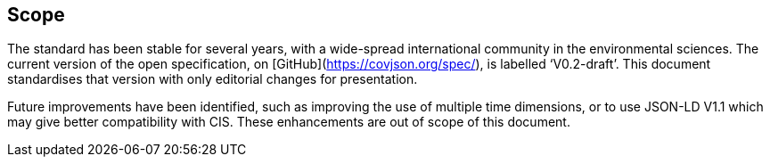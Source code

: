 == Scope

The standard has been stable for several years, with a wide-spread international community in the environmental sciences. The current version of the open specification, on [GitHub](https://covjson.org/spec/), is labelled ‘V0.2-draft’. This document standardises that version with only editorial changes for presentation.

Future improvements have been identified, such as improving the use of multiple time dimensions, or to use JSON-LD V1.1 which may give better compatibility with CIS. These enhancements are out of scope of this document.
